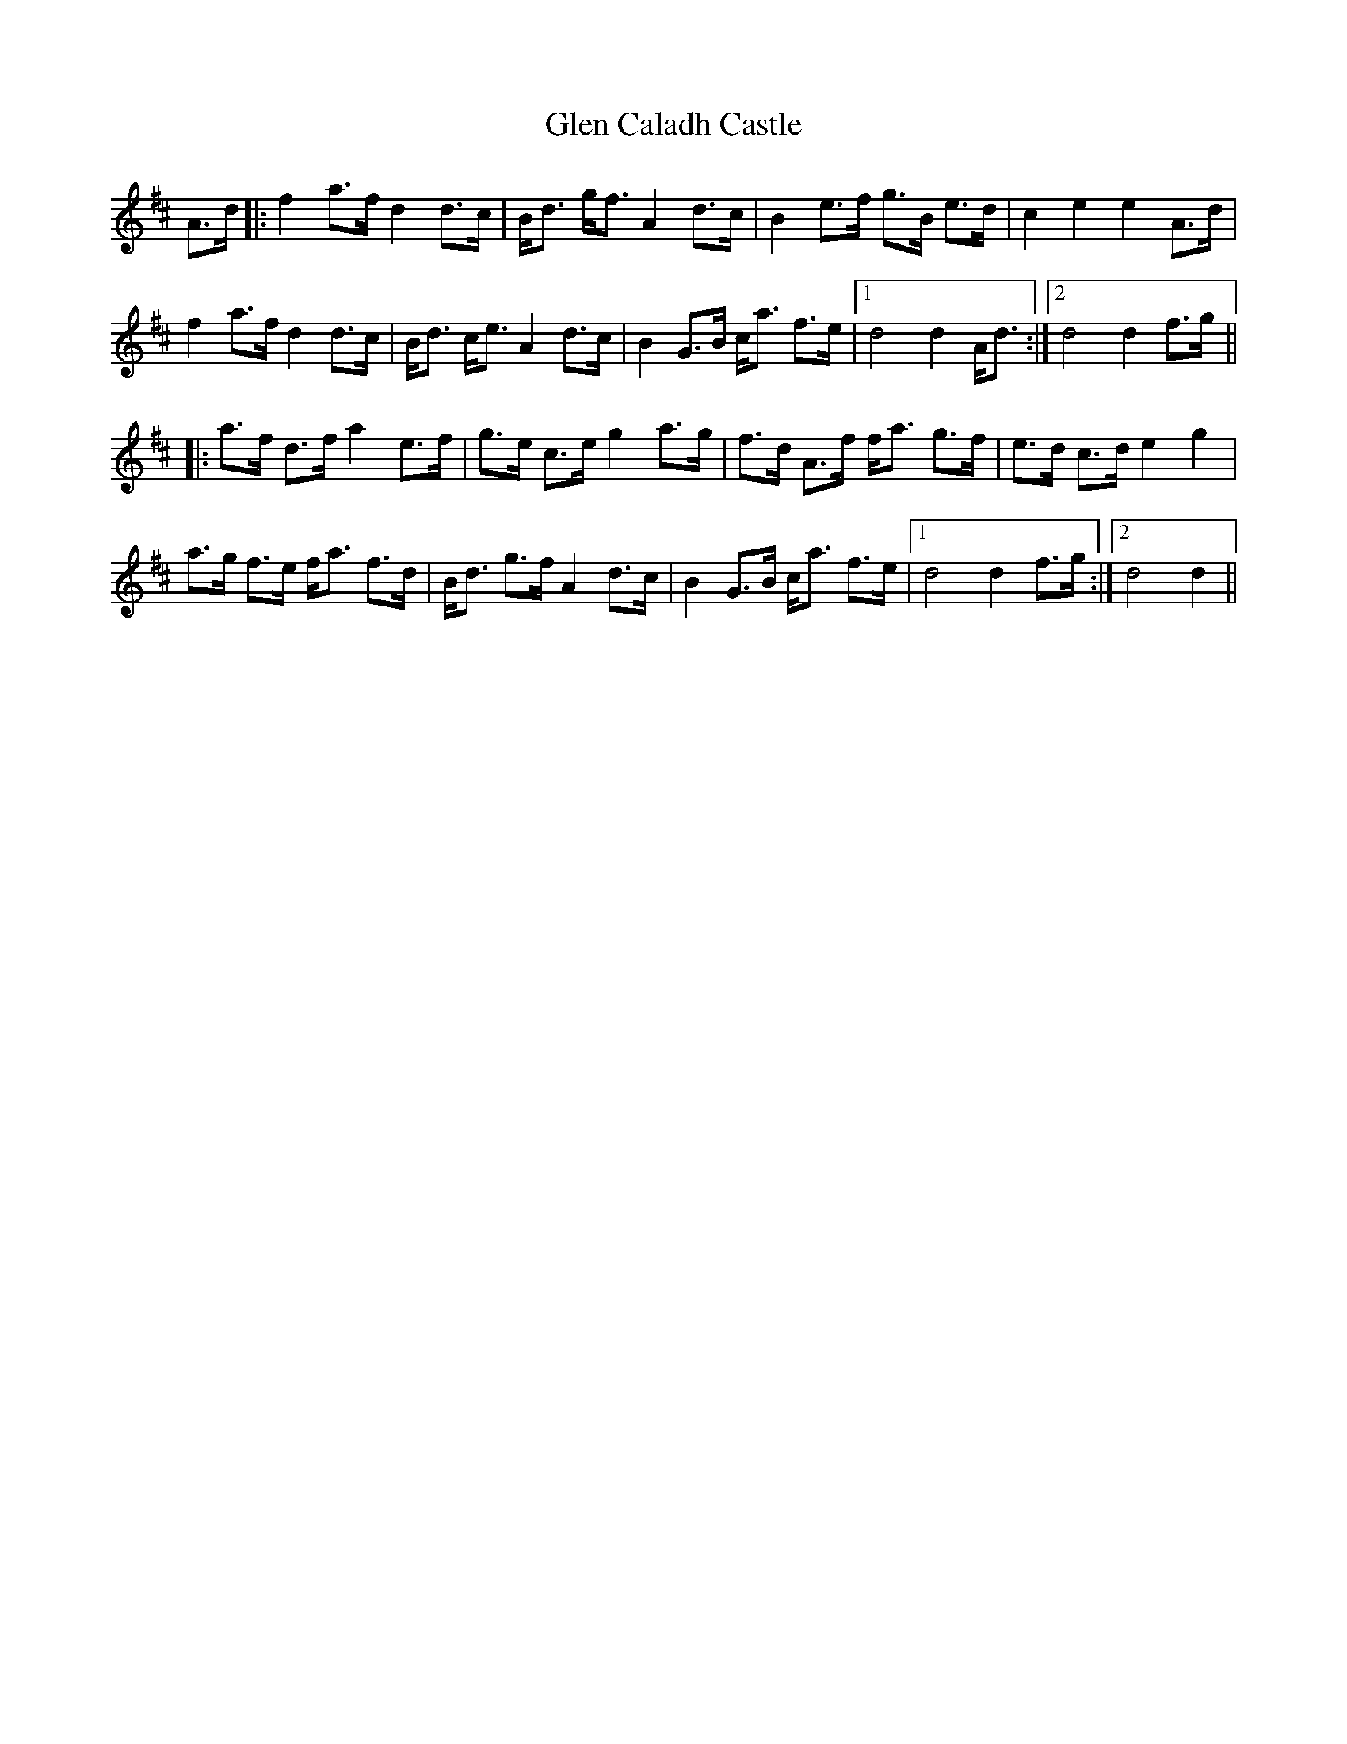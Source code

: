 X: 15420
T: Glen Caladh Castle
R: march
M: 
K: Dmajor
A>d|:f2a>fd2d>c|B<d g<fA2d>c|B2 e>f g>B e>d|c2e2e2A>d|
f2a>fd2d>c|B<d c<eA2d>c|B2G>B c<a f>e|1 d4d2A<d:|2 d4d2f>g||
|:a>f d>fa2e>f|g>e c>eg2a>g|f>d A>f f<a g>f|e>d c>de2g2|
a>g f>e f<a f>d|B<d g>fA2d>c|B2G>B c<a f>e|1 d4d2f>g:|2 d4d2||

